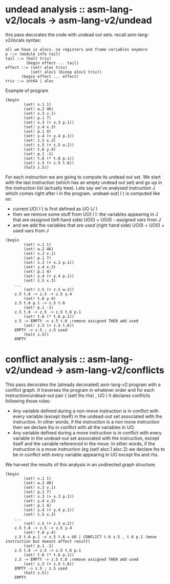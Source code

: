 * undead analysis :: asm-lang-v2/locals -> asm-lang-v2/undead
this pass decorates the code with undead out sets.
recall asm-lang-v2/locals syntax:
#+BEGIN_SRC bnf
 all we have is alocs. no registers and frame variables anymore
 p ::= (module info tail)
 tail ::= (halt triv)
          (begin effect ... tail)
 effect ::= (set! aloc triv)
            (set! aloc1 (binop aloc1 triv))
	    (begin effect ... effect)
 triv ::= int64 | aloc
#+END_SRC
Example of program
#+BEGIN_SRC racket
(begin
        (set! v.1 1)
        (set! w.2 46)
        (set! x.3 v.1)
        (set! p.1 7)
        (set! x.3 (+ x.3 p.1))
        (set! y.4 x.3)
        (set! p.1 4)
        (set! y.4 (+ y.4 p.1))
        (set! z.5 x.3)
        (set! z.5 (+ z.5 w.2))
        (set! t.6 y.4)
        (set! p.1 -1)
        (set! t.6 (* t.6 p.1))
        (set! z.5 (+ z.5 t.6))
        (halt z.5))
#+END_SRC
For each instruction we are going to compute its undead out set.
We start with the last instruction (which has an empty undead out set)
and go up in the instruction list (actually tree).
Lets say we've analysed instruction J which comes right after I in the program.
undead-out( I ) is computed like so:
- current UO( I ) is first defined as UO (J )
- then we remove some stuff from UO( I ): the variables appearing in J that are /assigned/ (left hand side)
  UO(I) = UO(I) - assigned vars from J
- and we add the variables that are /used/ (right hand side)
  UO(I) = UO(I) + used vars from J
#+BEGIN_SRC racket
(begin
        (set! v.1 1)
        (set! w.2 46)
        (set! x.3 v.1)
        (set! p.1 7)
        (set! x.3 (+ x.3 p.1))
        (set! y.4 x.3)
        (set! p.1 4)
        (set! y.4 (+ y.4 p.1))
        (set! z.5 x.3)
	...
        (set! z.5 (+ z.5 w.2))
	z.5 t.6 -> z.5 -> z.5 y.4
        (set! t.6 y.4)
	z.5 t.6 p.1 -> z.5 t.6
        (set! p.1 -1)
	z.5 t.6 -> z.5 -> z.5 t.6 p.1
        (set! t.6 (* t.6 p.1))
	z.5 -> EMPTY -> z.5 t.6 ;remove assigned THEN add used
        (set! z.5 (+ z.5 t.6))
	EMPTY -> z.5 ; z.5 used
        (halt z.5))
	EMPTY
#+END_SRC
* conflict analysis :: asm-lang-v2/undead -> asm-lang-v2/conflicts
This pass decorates the (already decorated) asm-lang-v2 program with a conflict graph.
It traverses the program in whatever order and for each instruction/undead-out pair (  (set! lhs rhs) , UO  ) it declares conflicts following those rules:
- Any variable defined during a non-move instruction is in conflict with every variable (except itself) in the undead-out set associated with the instruction. In other words, if the instruction is a non move instruction then we declare lhs in conflict with all the variables in UO.
- Any variable defined during a move instruction is in conflict with every variable in the undead-out set associated with the instruction, except itself and the variable referenced in the move. In other words, if the instruction is a move instruction (eg (set! aloc.1 aloc.2) we declare lhs to be in conflict with every variable appearing in UO except lhs and rhs.
We harvest the results of this analysis in an undirected graph structure.
#+BEGIN_SRC racket
(begin
        (set! v.1 1)
        (set! w.2 46)
        (set! x.3 v.1)
        (set! p.1 7)
        (set! x.3 (+ x.3 p.1))
        (set! y.4 x.3)
        (set! p.1 4)
        (set! y.4 (+ y.4 p.1))
        (set! z.5 x.3)
	...
        (set! z.5 (+ z.5 w.2))
	z.5 t.6 -> z.5 -> z.5 y.4
        (set! t.6 y.4)
	z.5 t.6 p.1 -> z.5 t.6 = UO | CONFLICT t.6 z.5 , t.6 p.1 (move instruction but doesnt affect result)
        (set! p.1 -1)
	z.5 t.6 -> z.5 -> z.5 t.6 p.1
        (set! t.6 (* t.6 p.1))
	z.5 -> EMPTY -> z.5 t.6 ;remove assigned THEN add used
        (set! z.5 (+ z.5 t.6))
	EMPTY -> z.5 ; z.5 used
        (halt z.5))
	EMPTY
#+END_SRC
